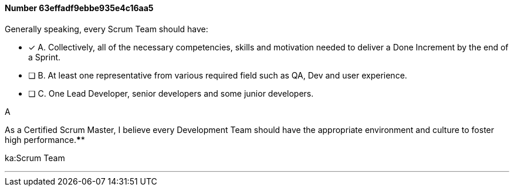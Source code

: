 
[.question]
==== Number 63effadf9ebbe935e4c16aa5

****

[.query]
Generally speaking, every Scrum Team should have:

[.list]
* [*] A. Collectively, all of the necessary competencies, skills and motivation needed to deliver a Done Increment by the end of a Sprint.
* [ ] B. At least one representative from various required field such as QA, Dev and user experience.
* [ ] C. One Lead Developer, senior developers and some junior developers.
****

[.answer]
A

[.explanation]
As a Certified Scrum Master, I believe every Development Team should have the appropriate environment and culture to foster high performance.****

[.ka]
ka:Scrum Team

'''


